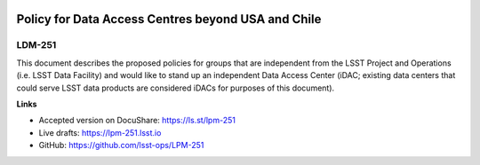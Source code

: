 .. image:: https://img.shields.io/badge/lpm--251-lsst.io-brightgreen.svg
   :target: https://lpm-251.lsst.io
.. image:: https://travis-ci.com/lsst/lpm-251.svg
   :target: https://travis-ci.com/lsst/lpm-251

###################################################
Policy for Data Access Centres beyond USA and Chile
###################################################

LDM-251
=======

This document describes the proposed policies for groups that are independent from the LSST Project and Operations (i.e. LSST Data Facility) and would like to stand up an independent Data Access Center (iDAC; existing data centers that could serve LSST data products are considered iDACs for purposes of this document).

**Links**

- Accepted version on DocuShare: https://ls.st/lpm-251
- Live drafts: https://lpm-251.lsst.io
- GitHub: https://github.com/lsst-ops/LPM-251

